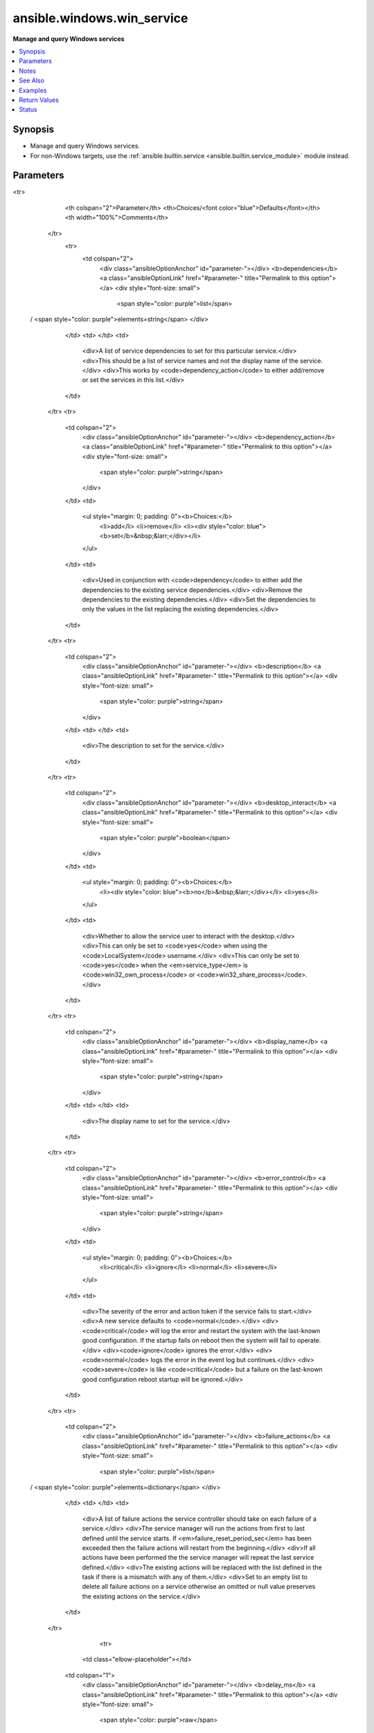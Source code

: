 .. _ansible.windows.win_service_module:


***************************
ansible.windows.win_service
***************************

**Manage and query Windows services**



.. contents::
   :local:
   :depth: 1


Synopsis
--------
- Manage and query Windows services.
- For non-Windows targets, use the :ref:`ansible.builtin.service <ansible.builtin.service_module>` module instead.




Parameters
----------

.. raw:: html

    <table  border=0 cellpadding=0 class="documentation-table">
<tr>
            <th colspan="2">Parameter</th>
            <th>Choices/<font color="blue">Defaults</font></th>
            <th width="100%">Comments</th>
        </tr>
            <tr>
                <td colspan="2">
                    <div class="ansibleOptionAnchor" id="parameter-"></div>
                    <b>dependencies</b>
                    <a class="ansibleOptionLink" href="#parameter-" title="Permalink to this option"></a>
                    <div style="font-size: small">
                        <span style="color: purple">list</span>
 / <span style="color: purple">elements=string</span>                    </div>
                </td>
                <td>
                </td>
                <td>
                        <div>A list of service dependencies to set for this particular service.</div>
                        <div>This should be a list of service names and not the display name of the service.</div>
                        <div>This works by <code>dependency_action</code> to either add/remove or set the services in this list.</div>
                </td>
            </tr>
            <tr>
                <td colspan="2">
                    <div class="ansibleOptionAnchor" id="parameter-"></div>
                    <b>dependency_action</b>
                    <a class="ansibleOptionLink" href="#parameter-" title="Permalink to this option"></a>
                    <div style="font-size: small">
                        <span style="color: purple">string</span>
                    </div>
                </td>
                <td>
                        <ul style="margin: 0; padding: 0"><b>Choices:</b>
                                    <li>add</li>
                                    <li>remove</li>
                                    <li><div style="color: blue"><b>set</b>&nbsp;&larr;</div></li>
                        </ul>
                </td>
                <td>
                        <div>Used in conjunction with <code>dependency</code> to either add the dependencies to the existing service dependencies.</div>
                        <div>Remove the dependencies to the existing dependencies.</div>
                        <div>Set the dependencies to only the values in the list replacing the existing dependencies.</div>
                </td>
            </tr>
            <tr>
                <td colspan="2">
                    <div class="ansibleOptionAnchor" id="parameter-"></div>
                    <b>description</b>
                    <a class="ansibleOptionLink" href="#parameter-" title="Permalink to this option"></a>
                    <div style="font-size: small">
                        <span style="color: purple">string</span>
                    </div>
                </td>
                <td>
                </td>
                <td>
                        <div>The description to set for the service.</div>
                </td>
            </tr>
            <tr>
                <td colspan="2">
                    <div class="ansibleOptionAnchor" id="parameter-"></div>
                    <b>desktop_interact</b>
                    <a class="ansibleOptionLink" href="#parameter-" title="Permalink to this option"></a>
                    <div style="font-size: small">
                        <span style="color: purple">boolean</span>
                    </div>
                </td>
                <td>
                        <ul style="margin: 0; padding: 0"><b>Choices:</b>
                                    <li><div style="color: blue"><b>no</b>&nbsp;&larr;</div></li>
                                    <li>yes</li>
                        </ul>
                </td>
                <td>
                        <div>Whether to allow the service user to interact with the desktop.</div>
                        <div>This can only be set to <code>yes</code> when using the <code>LocalSystem</code> username.</div>
                        <div>This can only be set to <code>yes</code> when the <em>service_type</em> is <code>win32_own_process</code> or <code>win32_share_process</code>.</div>
                </td>
            </tr>
            <tr>
                <td colspan="2">
                    <div class="ansibleOptionAnchor" id="parameter-"></div>
                    <b>display_name</b>
                    <a class="ansibleOptionLink" href="#parameter-" title="Permalink to this option"></a>
                    <div style="font-size: small">
                        <span style="color: purple">string</span>
                    </div>
                </td>
                <td>
                </td>
                <td>
                        <div>The display name to set for the service.</div>
                </td>
            </tr>
            <tr>
                <td colspan="2">
                    <div class="ansibleOptionAnchor" id="parameter-"></div>
                    <b>error_control</b>
                    <a class="ansibleOptionLink" href="#parameter-" title="Permalink to this option"></a>
                    <div style="font-size: small">
                        <span style="color: purple">string</span>
                    </div>
                </td>
                <td>
                        <ul style="margin: 0; padding: 0"><b>Choices:</b>
                                    <li>critical</li>
                                    <li>ignore</li>
                                    <li>normal</li>
                                    <li>severe</li>
                        </ul>
                </td>
                <td>
                        <div>The severity of the error and action token if the service fails to start.</div>
                        <div>A new service defaults to <code>normal</code>.</div>
                        <div><code>critical</code> will log the error and restart the system with the last-known good configuration. If the startup fails on reboot then the system will fail to operate.</div>
                        <div><code>ignore</code> ignores the error.</div>
                        <div><code>normal</code> logs the error in the event log but continues.</div>
                        <div><code>severe</code> is like <code>critical</code> but a failure on the last-known good configuration reboot startup will be ignored.</div>
                </td>
            </tr>
            <tr>
                <td colspan="2">
                    <div class="ansibleOptionAnchor" id="parameter-"></div>
                    <b>failure_actions</b>
                    <a class="ansibleOptionLink" href="#parameter-" title="Permalink to this option"></a>
                    <div style="font-size: small">
                        <span style="color: purple">list</span>
 / <span style="color: purple">elements=dictionary</span>                    </div>
                </td>
                <td>
                </td>
                <td>
                        <div>A list of failure actions the service controller should take on each failure of a service.</div>
                        <div>The service manager will run the actions from first to last defined until the service starts. If <em>failure_reset_period_sec</em> has been exceeded then the failure actions will restart from the beginning.</div>
                        <div>If all actions have been performed the the service manager will repeat the last service defined.</div>
                        <div>The existing actions will be replaced with the list defined in the task if there is a mismatch with any of them.</div>
                        <div>Set to an empty list to delete all failure actions on a service otherwise an omitted or null value preserves the existing actions on the service.</div>
                </td>
            </tr>
                                <tr>
                    <td class="elbow-placeholder"></td>
                <td colspan="1">
                    <div class="ansibleOptionAnchor" id="parameter-"></div>
                    <b>delay_ms</b>
                    <a class="ansibleOptionLink" href="#parameter-" title="Permalink to this option"></a>
                    <div style="font-size: small">
                        <span style="color: purple">raw</span>
                    </div>
                </td>
                <td>
                        <b>Default:</b><br/><div style="color: blue">0</div>
                </td>
                <td>
                        <div>The time to wait, in milliseconds, before performing the specified action.</div>
                        <div style="font-size: small; color: darkgreen"><br/>aliases: delay</div>
                </td>
            </tr>
            <tr>
                    <td class="elbow-placeholder"></td>
                <td colspan="1">
                    <div class="ansibleOptionAnchor" id="parameter-"></div>
                    <b>type</b>
                    <a class="ansibleOptionLink" href="#parameter-" title="Permalink to this option"></a>
                    <div style="font-size: small">
                        <span style="color: purple">string</span>
 / <span style="color: red">required</span>                    </div>
                </td>
                <td>
                        <ul style="margin: 0; padding: 0"><b>Choices:</b>
                                    <li>none</li>
                                    <li>reboot</li>
                                    <li>restart</li>
                                    <li>run_command</li>
                        </ul>
                </td>
                <td>
                        <div>The action to be performed.</div>
                        <div><code>none</code> will perform no action, when used this should only be set as the last action.</div>
                        <div><code>reboot</code> will reboot the host, when used this should only be set as the last action as the reboot will reset the action list back to the beginning.</div>
                        <div><code>restart</code> will restart the service.</div>
                        <div><code>run_command</code> will run the command specified by <em>failure_command</em>.</div>
                </td>
            </tr>

            <tr>
                <td colspan="2">
                    <div class="ansibleOptionAnchor" id="parameter-"></div>
                    <b>failure_actions_on_non_crash_failure</b>
                    <a class="ansibleOptionLink" href="#parameter-" title="Permalink to this option"></a>
                    <div style="font-size: small">
                        <span style="color: purple">boolean</span>
                    </div>
                </td>
                <td>
                        <ul style="margin: 0; padding: 0"><b>Choices:</b>
                                    <li>no</li>
                                    <li>yes</li>
                        </ul>
                </td>
                <td>
                        <div>Controls whether failure actions will be performed on non crash failures or not.</div>
                </td>
            </tr>
            <tr>
                <td colspan="2">
                    <div class="ansibleOptionAnchor" id="parameter-"></div>
                    <b>failure_command</b>
                    <a class="ansibleOptionLink" href="#parameter-" title="Permalink to this option"></a>
                    <div style="font-size: small">
                        <span style="color: purple">string</span>
                    </div>
                </td>
                <td>
                </td>
                <td>
                        <div>The command to run for a <code>run_command</code> failure action.</div>
                        <div>Set to an empty string to remove the command.</div>
                </td>
            </tr>
            <tr>
                <td colspan="2">
                    <div class="ansibleOptionAnchor" id="parameter-"></div>
                    <b>failure_reboot_msg</b>
                    <a class="ansibleOptionLink" href="#parameter-" title="Permalink to this option"></a>
                    <div style="font-size: small">
                        <span style="color: purple">string</span>
                    </div>
                </td>
                <td>
                </td>
                <td>
                        <div>The message to be broadcast to users logged on the host for a <code>reboot</code> failure action.</div>
                        <div>Set to an empty string to remove the message.</div>
                </td>
            </tr>
            <tr>
                <td colspan="2">
                    <div class="ansibleOptionAnchor" id="parameter-"></div>
                    <b>failure_reset_period_sec</b>
                    <a class="ansibleOptionLink" href="#parameter-" title="Permalink to this option"></a>
                    <div style="font-size: small">
                        <span style="color: purple">raw</span>
                    </div>
                </td>
                <td>
                </td>
                <td>
                        <div>The time in seconds after which the failure action list begings from the start if there are no failures.</div>
                        <div>To set this value, <em>failure_actions</em> must have at least 1 action present.</div>
                        <div>Specify <code>&#x27;0xFFFFFFFF&#x27;</code> to set an infinite reset period.</div>
                        <div style="font-size: small; color: darkgreen"><br/>aliases: failure_reset_period</div>
                </td>
            </tr>
            <tr>
                <td colspan="2">
                    <div class="ansibleOptionAnchor" id="parameter-"></div>
                    <b>force_dependent_services</b>
                    <a class="ansibleOptionLink" href="#parameter-" title="Permalink to this option"></a>
                    <div style="font-size: small">
                        <span style="color: purple">boolean</span>
                    </div>
                </td>
                <td>
                        <ul style="margin: 0; padding: 0"><b>Choices:</b>
                                    <li><div style="color: blue"><b>no</b>&nbsp;&larr;</div></li>
                                    <li>yes</li>
                        </ul>
                </td>
                <td>
                        <div>If <code>yes</code>, stopping or restarting a service with dependent services will force the dependent services to stop or restart also.</div>
                        <div>If <code>no</code>, stopping or restarting a service with dependent services may fail.</div>
                </td>
            </tr>
            <tr>
                <td colspan="2">
                    <div class="ansibleOptionAnchor" id="parameter-"></div>
                    <b>load_order_group</b>
                    <a class="ansibleOptionLink" href="#parameter-" title="Permalink to this option"></a>
                    <div style="font-size: small">
                        <span style="color: purple">string</span>
                    </div>
                </td>
                <td>
                </td>
                <td>
                        <div>The name of the load ordering group of which this service is a member.</div>
                        <div>Specify an empty string to remove the existing load order group of a service.</div>
                </td>
            </tr>
            <tr>
                <td colspan="2">
                    <div class="ansibleOptionAnchor" id="parameter-"></div>
                    <b>name</b>
                    <a class="ansibleOptionLink" href="#parameter-" title="Permalink to this option"></a>
                    <div style="font-size: small">
                        <span style="color: purple">string</span>
 / <span style="color: red">required</span>                    </div>
                </td>
                <td>
                </td>
                <td>
                        <div>Name of the service.</div>
                        <div>If only the name parameter is specified, the module will report on whether the service exists or not without making any changes.</div>
                </td>
            </tr>
            <tr>
                <td colspan="2">
                    <div class="ansibleOptionAnchor" id="parameter-"></div>
                    <b>password</b>
                    <a class="ansibleOptionLink" href="#parameter-" title="Permalink to this option"></a>
                    <div style="font-size: small">
                        <span style="color: purple">string</span>
                    </div>
                </td>
                <td>
                </td>
                <td>
                        <div>The password to set the service to start as.</div>
                        <div>This and the <code>username</code> argument should be supplied together when using a local or domain account.</div>
                        <div>If omitted then the password will continue to use the existing value password set.</div>
                        <div>If specifying <code>LocalSystem</code>, <code>NetworkService</code>, <code>LocalService</code>, the <code>NT SERVICE</code>, or a gMSA this field can be omitted as those accounts have no password.</div>
                </td>
            </tr>
            <tr>
                <td colspan="2">
                    <div class="ansibleOptionAnchor" id="parameter-"></div>
                    <b>path</b>
                    <a class="ansibleOptionLink" href="#parameter-" title="Permalink to this option"></a>
                    <div style="font-size: small">
                        <span style="color: purple">string</span>
                    </div>
                </td>
                <td>
                </td>
                <td>
                        <div>The path to the executable to set for the service.</div>
                </td>
            </tr>
            <tr>
                <td colspan="2">
                    <div class="ansibleOptionAnchor" id="parameter-"></div>
                    <b>pre_shutdown_timeout_ms</b>
                    <a class="ansibleOptionLink" href="#parameter-" title="Permalink to this option"></a>
                    <div style="font-size: small">
                        <span style="color: purple">raw</span>
                    </div>
                </td>
                <td>
                </td>
                <td>
                        <div>The time in which the service manager waits after sending a preshutdown notification to the service until it proceeds to continue with the other shutdown actions.</div>
                        <div style="font-size: small; color: darkgreen"><br/>aliases: pre_shutdown_timeout</div>
                </td>
            </tr>
            <tr>
                <td colspan="2">
                    <div class="ansibleOptionAnchor" id="parameter-"></div>
                    <b>required_privileges</b>
                    <a class="ansibleOptionLink" href="#parameter-" title="Permalink to this option"></a>
                    <div style="font-size: small">
                        <span style="color: purple">list</span>
 / <span style="color: purple">elements=string</span>                    </div>
                </td>
                <td>
                </td>
                <td>
                        <div>A list of privileges the service must have when starting up.</div>
                        <div>When set the service will only have the privileges specified on its access token.</div>
                        <div>The <em>username</em> of the service must already have the privileges assigned.</div>
                        <div>The existing privileges will be replace with the list defined in the task if there is a mismatch with any of them.</div>
                        <div>Set to an empty list to remove all required privileges, otherwise an omitted or null value will keep the existing privileges.</div>
                        <div>See <a href='https://docs.microsoft.com/en-us/windows/win32/secauthz/privilege-constants'>privilege text constants</a> for a list of privilege constants that can be used.</div>
                </td>
            </tr>
            <tr>
                <td colspan="2">
                    <div class="ansibleOptionAnchor" id="parameter-"></div>
                    <b>service_type</b>
                    <a class="ansibleOptionLink" href="#parameter-" title="Permalink to this option"></a>
                    <div style="font-size: small">
                        <span style="color: purple">string</span>
                    </div>
                </td>
                <td>
                        <ul style="margin: 0; padding: 0"><b>Choices:</b>
                                    <li>user_own_process</li>
                                    <li>user_share_process</li>
                                    <li>win32_own_process</li>
                                    <li>win32_share_process</li>
                        </ul>
                </td>
                <td>
                        <div>The type of service.</div>
                        <div>The default type of a new service is <code>win32_own_process</code>.</div>
                        <div><em>desktop_interact</em> can only be set if the service type is <code>win32_own_process</code> or <code>win32_share_process</code>.</div>
                </td>
            </tr>
            <tr>
                <td colspan="2">
                    <div class="ansibleOptionAnchor" id="parameter-"></div>
                    <b>sid_info</b>
                    <a class="ansibleOptionLink" href="#parameter-" title="Permalink to this option"></a>
                    <div style="font-size: small">
                        <span style="color: purple">string</span>
                    </div>
                </td>
                <td>
                        <ul style="margin: 0; padding: 0"><b>Choices:</b>
                                    <li>none</li>
                                    <li>restricted</li>
                                    <li>unrestricted</li>
                        </ul>
                </td>
                <td>
                        <div>Used to define the behaviour of the service&#x27;s access token groups.</div>
                        <div><code>none</code> will not add any groups to the token.</div>
                        <div><code>restricted</code> will add the <code>NT SERVICE\&lt;service name&gt;</code> SID to the access token&#x27;s groups and restricted groups.</div>
                        <div><code>unrestricted</code> will add the <code>NT SERVICE\&lt;service name&gt;</code> SID to the access token&#x27;s groups.</div>
                </td>
            </tr>
            <tr>
                <td colspan="2">
                    <div class="ansibleOptionAnchor" id="parameter-"></div>
                    <b>start_mode</b>
                    <a class="ansibleOptionLink" href="#parameter-" title="Permalink to this option"></a>
                    <div style="font-size: small">
                        <span style="color: purple">string</span>
                    </div>
                </td>
                <td>
                        <ul style="margin: 0; padding: 0"><b>Choices:</b>
                                    <li>auto</li>
                                    <li>delayed</li>
                                    <li>disabled</li>
                                    <li>manual</li>
                        </ul>
                </td>
                <td>
                        <div>Set the startup type for the service.</div>
                        <div>A newly created service will default to <code>auto</code>.</div>
                </td>
            </tr>
            <tr>
                <td colspan="2">
                    <div class="ansibleOptionAnchor" id="parameter-"></div>
                    <b>state</b>
                    <a class="ansibleOptionLink" href="#parameter-" title="Permalink to this option"></a>
                    <div style="font-size: small">
                        <span style="color: purple">string</span>
                    </div>
                </td>
                <td>
                        <ul style="margin: 0; padding: 0"><b>Choices:</b>
                                    <li>absent</li>
                                    <li>paused</li>
                                    <li>started</li>
                                    <li>stopped</li>
                                    <li>restarted</li>
                        </ul>
                </td>
                <td>
                        <div>The desired state of the service.</div>
                        <div><code>started</code>/<code>stopped</code>/<code>absent</code>/<code>paused</code> are idempotent actions that will not run commands unless necessary.</div>
                        <div><code>restarted</code> will always bounce the service.</div>
                        <div>Only services that support the paused state can be paused, you can check the return value <code>can_pause_and_continue</code>.</div>
                        <div>You can only pause a service that is already started.</div>
                        <div>A newly created service will default to <code>stopped</code>.</div>
                </td>
            </tr>
            <tr>
                <td colspan="2">
                    <div class="ansibleOptionAnchor" id="parameter-"></div>
                    <b>update_password</b>
                    <a class="ansibleOptionLink" href="#parameter-" title="Permalink to this option"></a>
                    <div style="font-size: small">
                        <span style="color: purple">string</span>
                    </div>
                </td>
                <td>
                        <ul style="margin: 0; padding: 0"><b>Choices:</b>
                                    <li>always</li>
                                    <li>on_create</li>
                        </ul>
                </td>
                <td>
                        <div>When set to <code>always</code> and <em>password</em> is set, the module will always report a change and set the password.</div>
                        <div>Set to <code>on_create</code> to only set the password if the module needs to create the service.</div>
                        <div>If <em>username</em> was specified and the service changed to that username then <em>password</em> will also be changed if specified.</div>
                        <div>The current default is <code>on_create</code> but this behaviour may change in the future, it is best to be explicit here.</div>
                </td>
            </tr>
            <tr>
                <td colspan="2">
                    <div class="ansibleOptionAnchor" id="parameter-"></div>
                    <b>username</b>
                    <a class="ansibleOptionLink" href="#parameter-" title="Permalink to this option"></a>
                    <div style="font-size: small">
                        <span style="color: purple">string</span>
                    </div>
                </td>
                <td>
                </td>
                <td>
                        <div>The username to set the service to start as.</div>
                        <div>Can also be set to <code>LocalSystem</code> or <code>SYSTEM</code> to use the SYSTEM account.</div>
                        <div>A newly created service will default to <code>LocalSystem</code>.</div>
                        <div>If using a custom user account, it must have the <code>SeServiceLogonRight</code> granted to be able to start up. You can use the <span class='module'>ansible.windows.win_user_right</span> module to grant this user right for you.</div>
                        <div>Set to <code>NT SERVICE\service name</code> to run as the NT SERVICE account for that service.</div>
                        <div>This can also be a gMSA in the form <code>DOMAIN\gMSA$</code>.</div>
                </td>
            </tr>
    </table>
    <br/>


Notes
-----

.. note::
   - This module historically returning information about the service in its return values. These should be avoided in favour of the :ref:`ansible.windows.win_service_info <ansible.windows.win_service_info_module>` module.


See Also
--------

.. seealso::

   :ref:`ansible.builtin.service_module`
      The official documentation on the **ansible.builtin.service** module.
   :ref:`community.windows.win_nssm_module`
      The official documentation on the **community.windows.win_nssm** module.
   :ref:`ansible.windows.win_service_info_module`
      The official documentation on the **ansible.windows.win_service_info** module.
   :ref:`ansible.windows.win_user_right_module`
      The official documentation on the **ansible.windows.win_user_right** module.


Examples
--------

.. code-block:: yaml+jinja

    - name: Restart a service
      ansible.windows.win_service:
        name: spooler
        state: restarted

    - name: Set service startup mode to auto and ensure it is started
      ansible.windows.win_service:
        name: spooler
        start_mode: auto
        state: started

    - name: Pause a service
      ansible.windows.win_service:
        name: Netlogon
        state: paused

    - name: Ensure that WinRM is started when the system has settled
      ansible.windows.win_service:
        name: WinRM
        start_mode: delayed

    # A new service will also default to the following values:
    # - username: LocalSystem
    # - state: stopped
    # - start_mode: auto
    - name: Create a new service
      ansible.windows.win_service:
        name: service name
        path: C:\temp\test.exe

    - name: Create a new service with extra details
      ansible.windows.win_service:
        name: service name
        path: C:\temp\test.exe
        display_name: Service Name
        description: A test service description

    - name: Remove a service
      ansible.windows.win_service:
        name: service name
        state: absent

    # This is required to be set for non-service accounts that need to run as a service
    - name: Grant domain account the SeServiceLogonRight user right
      ansible.windows.win_user_right:
        name: SeServiceLogonRight
        users:
        - DOMAIN\User
        action: add

    - name: Set the log on user to a domain account
      ansible.windows.win_service:
        name: service name
        state: restarted
        username: DOMAIN\User
        password: Password

    - name: Set the log on user to a local account
      ansible.windows.win_service:
        name: service name
        state: restarted
        username: .\Administrator
        password: Password

    - name: Set the log on user to Local System
      ansible.windows.win_service:
        name: service name
        state: restarted
        username: SYSTEM

    - name: Set the log on user to Local System and allow it to interact with the desktop
      ansible.windows.win_service:
        name: service name
        state: restarted
        username: SYSTEM
        desktop_interact: yes

    - name: Set the log on user to Network Service
      ansible.windows.win_service:
        name: service name
        state: restarted
        username: NT AUTHORITY\NetworkService

    - name: Set the log on user to Local Service
      ansible.windows.win_service:
        name: service name
        state: restarted
        username: NT AUTHORITY\LocalService

    - name: Set the log on user as the services' virtual account
      ansible.windows.win_service:
        name: service name
        username: NT SERVICE\service name

    - name: Set the log on user as a gMSA
      ansible.windows.win_service:
        name: service name
        username: DOMAIN\gMSA$  # The end $ is important and should be set for all gMSA

    - name: Set dependencies to ones only in the list
      ansible.windows.win_service:
        name: service name
        dependencies: [ service1, service2 ]

    - name: Add dependencies to existing dependencies
      ansible.windows.win_service:
        name: service name
        dependencies: [ service1, service2 ]
        dependency_action: add

    - name: Remove dependencies from existing dependencies
      ansible.windows.win_service:
        name: service name
        dependencies:
        - service1
        - service2
        dependency_action: remove

    - name: Set required privileges for a service
      ansible.windows.win_service:
        name: service name
        username: NT SERVICE\LocalService
        required_privileges:
        - SeBackupPrivilege
        - SeRestorePrivilege

    - name: Remove all required privileges for a service
      ansible.windows.win_service:
        name: service name
        username: NT SERVICE\LocalService
        required_privileges: []

    - name: Set failure actions for a service with no reset period
      ansible.windows.win_service:
        name: service name
        failure_actions:
        - type: restart
        - type: run_command
          delay_ms: 1000
        - type: restart
          delay_ms: 5000
        - type: reboot
        failure_command: C:\Windows\System32\cmd.exe /c mkdir C:\temp
        failure_reboot_msg: Restarting host because service name has failed
        failure_reset_period_sec: '0xFFFFFFFF'

    - name: Set only 1 failure action without a repeat of the last action
      ansible.windows.win_service:
        name: service name
        failure_actions:
        - type: restart
          delay_ms: 5000
        - type: none

    - name: Remove failure action information
      ansible.windows.win_service:
        name: service name
        failure_actions: []
        failure_command: ''  # removes the existing command
        failure_reboot_msg: ''  # removes the existing reboot msg



Return Values
-------------
Common return values are documented `here <https://docs.ansible.com/ansible/latest/reference_appendices/common_return_values.html#common-return-values>`_, the following are the fields unique to this module:

.. raw:: html

    <table border=0 cellpadding=0 class="documentation-table">
        <tr>
            <th colspan="1">Key</th>
            <th>Returned</th>
            <th width="100%">Description</th>
        </tr>
            <tr>
                <td colspan="1">
                    <div class="ansibleOptionAnchor" id="return-"></div>
                    <b>can_pause_and_continue</b>
                    <a class="ansibleOptionLink" href="#return-" title="Permalink to this return value"></a>
                    <div style="font-size: small">
                      <span style="color: purple">boolean</span>
                    </div>
                </td>
                <td>success and service exists</td>
                <td>
                            <div>Whether the service can be paused and unpaused.</div>
                    <br/>
                        <div style="font-size: smaller"><b>Sample:</b></div>
                        <div style="font-size: smaller; color: blue; word-wrap: break-word; word-break: break-all;">True</div>
                </td>
            </tr>
            <tr>
                <td colspan="1">
                    <div class="ansibleOptionAnchor" id="return-"></div>
                    <b>depended_by</b>
                    <a class="ansibleOptionLink" href="#return-" title="Permalink to this return value"></a>
                    <div style="font-size: small">
                      <span style="color: purple">list</span>
                    </div>
                </td>
                <td>success and service exists</td>
                <td>
                            <div>A list of services that depend on this service.</div>
                    <br/>
                </td>
            </tr>
            <tr>
                <td colspan="1">
                    <div class="ansibleOptionAnchor" id="return-"></div>
                    <b>dependencies</b>
                    <a class="ansibleOptionLink" href="#return-" title="Permalink to this return value"></a>
                    <div style="font-size: small">
                      <span style="color: purple">list</span>
                    </div>
                </td>
                <td>success and service exists</td>
                <td>
                            <div>A list of services that is depended by this service.</div>
                    <br/>
                </td>
            </tr>
            <tr>
                <td colspan="1">
                    <div class="ansibleOptionAnchor" id="return-"></div>
                    <b>description</b>
                    <a class="ansibleOptionLink" href="#return-" title="Permalink to this return value"></a>
                    <div style="font-size: small">
                      <span style="color: purple">string</span>
                    </div>
                </td>
                <td>success and service exists</td>
                <td>
                            <div>The description of the service.</div>
                    <br/>
                        <div style="font-size: smaller"><b>Sample:</b></div>
                        <div style="font-size: smaller; color: blue; word-wrap: break-word; word-break: break-all;">Manages communication between system components.</div>
                </td>
            </tr>
            <tr>
                <td colspan="1">
                    <div class="ansibleOptionAnchor" id="return-"></div>
                    <b>desktop_interact</b>
                    <a class="ansibleOptionLink" href="#return-" title="Permalink to this return value"></a>
                    <div style="font-size: small">
                      <span style="color: purple">boolean</span>
                    </div>
                </td>
                <td>success and service exists</td>
                <td>
                            <div>Whether the current user is allowed to interact with the desktop.</div>
                    <br/>
                </td>
            </tr>
            <tr>
                <td colspan="1">
                    <div class="ansibleOptionAnchor" id="return-"></div>
                    <b>display_name</b>
                    <a class="ansibleOptionLink" href="#return-" title="Permalink to this return value"></a>
                    <div style="font-size: small">
                      <span style="color: purple">string</span>
                    </div>
                </td>
                <td>success and service exists</td>
                <td>
                            <div>The display name of the installed service.</div>
                    <br/>
                        <div style="font-size: smaller"><b>Sample:</b></div>
                        <div style="font-size: smaller; color: blue; word-wrap: break-word; word-break: break-all;">CoreMessaging</div>
                </td>
            </tr>
            <tr>
                <td colspan="1">
                    <div class="ansibleOptionAnchor" id="return-"></div>
                    <b>exists</b>
                    <a class="ansibleOptionLink" href="#return-" title="Permalink to this return value"></a>
                    <div style="font-size: small">
                      <span style="color: purple">boolean</span>
                    </div>
                </td>
                <td>success</td>
                <td>
                            <div>Whether the service exists or not.</div>
                    <br/>
                        <div style="font-size: smaller"><b>Sample:</b></div>
                        <div style="font-size: smaller; color: blue; word-wrap: break-word; word-break: break-all;">True</div>
                </td>
            </tr>
            <tr>
                <td colspan="1">
                    <div class="ansibleOptionAnchor" id="return-"></div>
                    <b>name</b>
                    <a class="ansibleOptionLink" href="#return-" title="Permalink to this return value"></a>
                    <div style="font-size: small">
                      <span style="color: purple">string</span>
                    </div>
                </td>
                <td>success and service exists</td>
                <td>
                            <div>The service name or id of the service.</div>
                    <br/>
                        <div style="font-size: smaller"><b>Sample:</b></div>
                        <div style="font-size: smaller; color: blue; word-wrap: break-word; word-break: break-all;">CoreMessagingRegistrar</div>
                </td>
            </tr>
            <tr>
                <td colspan="1">
                    <div class="ansibleOptionAnchor" id="return-"></div>
                    <b>path</b>
                    <a class="ansibleOptionLink" href="#return-" title="Permalink to this return value"></a>
                    <div style="font-size: small">
                      <span style="color: purple">string</span>
                    </div>
                </td>
                <td>success and service exists</td>
                <td>
                            <div>The path to the service executable.</div>
                    <br/>
                        <div style="font-size: smaller"><b>Sample:</b></div>
                        <div style="font-size: smaller; color: blue; word-wrap: break-word; word-break: break-all;">C:\Windows\system32\svchost.exe -k LocalServiceNoNetwork</div>
                </td>
            </tr>
            <tr>
                <td colspan="1">
                    <div class="ansibleOptionAnchor" id="return-"></div>
                    <b>start_mode</b>
                    <a class="ansibleOptionLink" href="#return-" title="Permalink to this return value"></a>
                    <div style="font-size: small">
                      <span style="color: purple">string</span>
                    </div>
                </td>
                <td>success and service exists</td>
                <td>
                            <div>The startup type of the service.</div>
                    <br/>
                        <div style="font-size: smaller"><b>Sample:</b></div>
                        <div style="font-size: smaller; color: blue; word-wrap: break-word; word-break: break-all;">manual</div>
                </td>
            </tr>
            <tr>
                <td colspan="1">
                    <div class="ansibleOptionAnchor" id="return-"></div>
                    <b>state</b>
                    <a class="ansibleOptionLink" href="#return-" title="Permalink to this return value"></a>
                    <div style="font-size: small">
                      <span style="color: purple">string</span>
                    </div>
                </td>
                <td>success and service exists</td>
                <td>
                            <div>The current running status of the service.</div>
                    <br/>
                        <div style="font-size: smaller"><b>Sample:</b></div>
                        <div style="font-size: smaller; color: blue; word-wrap: break-word; word-break: break-all;">stopped</div>
                </td>
            </tr>
            <tr>
                <td colspan="1">
                    <div class="ansibleOptionAnchor" id="return-"></div>
                    <b>username</b>
                    <a class="ansibleOptionLink" href="#return-" title="Permalink to this return value"></a>
                    <div style="font-size: small">
                      <span style="color: purple">string</span>
                    </div>
                </td>
                <td>success and service exists</td>
                <td>
                            <div>The username that runs the service.</div>
                    <br/>
                        <div style="font-size: smaller"><b>Sample:</b></div>
                        <div style="font-size: smaller; color: blue; word-wrap: break-word; word-break: break-all;">LocalSystem</div>
                </td>
            </tr>
    </table>
    <br/><br/>


Status
------


Authors
~~~~~~~

- Chris Hoffman (@chrishoffman)
